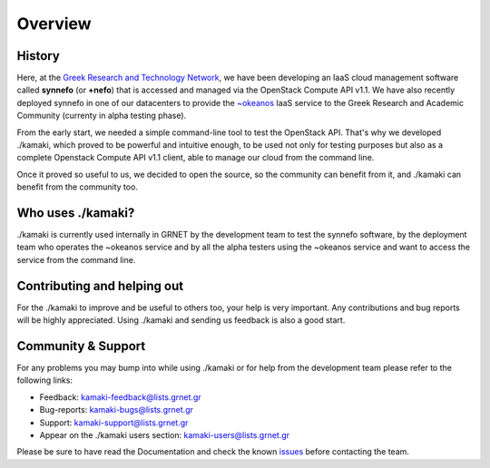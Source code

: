 Overview
========

History
-------

Here, at the `Greek Research and Technology Network <http://grnet.gr/default.asp?pid=1&la=2>`_, we have been developing an IaaS
cloud management software called **synnefo** (or **+nefo**) that is accessed and managed 
via the OpenStack Compute API v1.1. We have also recently deployed synnefo in one of our
datacenters to provide the `~okeanos <http://okeanos.grnet.gr/>`_ IaaS service to the Greek Research and Academic 
Community (currenty in alpha testing phase).

From the early start, we needed a simple command-line tool to test the OpenStack API.
That's why we developed ./kamaki, which proved to be powerful and intuitive enough,
to be used not only for testing purposes but also as a complete Openstack Compute API v1.1
client, able to manage our cloud from the command line.

Once it proved so useful to us, we decided to open the source, so the community can benefit
from it, and ./kamaki can benefit from the community too.


Who uses ./kamaki?
------------------

./kamaki is currently used internally in GRNET by the development team to test the synnefo
software, by the deployment team who operates the ~okeanos service and by all the alpha 
testers using the ~okeanos service and want to access the service from the command line.


Contributing and helping out
----------------------------

For the ./kamaki to improve and be useful to others too, your help is very important.
Any contributions and bug reports will be highly appreciated. Using ./kamaki and sending
us feedback is also a good start.


Community & Support
-------------------

For any problems you may bump into while using ./kamaki or for help from the development
team please refer to the following links:

* Feedback: kamaki-feedback@lists.grnet.gr
* Bug-reports: kamaki-bugs@lists.grnet.gr
* Support: kamaki-support@lists.grnet.gr
* Appear on the ./kamaki users section: kamaki-users@lists.grnet.gr

Please be sure to have read the Documentation and check the known `issues <https://code.grnet.gr/projects/kamaki/issues>`_ before
contacting the team.

